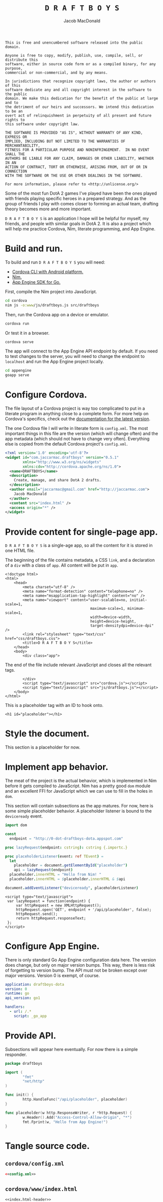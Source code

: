 #+TITLE: =D R A F T B O Y S=
#+AUTHOR: Jacob MacDonald

#+BEGIN_SRC text :tangle UNLICENSE :padline no
  This is free and unencumbered software released into the public domain.

  Anyone is free to copy, modify, publish, use, compile, sell, or distribute this
  software, either in source code form or as a compiled binary, for any purpose,
  commercial or non-commercial, and by any means.

  In jurisdictions that recognize copyright laws, the author or authors of this
  software dedicate any and all copyright interest in the software to the public
  domain. We make this dedication for the benefit of the public at large and to
  the detriment of our heirs and successors. We intend this dedication to be an
  overt act of relinquishment in perpetuity of all present and future rights to
  this software under copyright law.

  THE SOFTWARE IS PROVIDED "AS IS", WITHOUT WARRANTY OF ANY KIND, EXPRESS OR
  IMPLIED, INCLUDING BUT NOT LIMITED TO THE WARRANTIES OF MERCHANTABILITY,
  FITNESS FOR A PARTICULAR PURPOSE AND NONINFRINGEMENT.  IN NO EVENT SHALL THE
  AUTHORS BE LIABLE FOR ANY CLAIM, DAMAGES OR OTHER LIABILITY, WHETHER IN AN
  ACTION OF CONTRACT, TORT OR OTHERWISE, ARISING FROM, OUT OF OR IN CONNECTION
  WITH THE SOFTWARE OR THE USE OR OTHER DEALINGS IN THE SOFTWARE.

  For more information, please refer to <http://unlicense.org/>
#+END_SRC

Some of the most fun DotA 2 games I've played have been the ones played with
friends playing specific heroes in a prepared strategy. And as the group of
friends I play with comes closer to forming an actual team, drafting theory
becomes more and more important.

=D R A F T B O Y S= is an application I hope will be helpful for myself, my
friends, and people with similar goals in DotA 2. It is also a project which
will help me practice Cordova, Nim, literate programming, and App Engine.

* Build and run.

  To build and run =D R A F T B O Y S= you will need:

  * [[http://cordova.apache.org/docs/en/edge/guide_cli_index.md.html#The%2520Command-Line%2520Interface][Cordova CLI with Android platform.]]
  * [[http://nim-lang.org/download.html][Nim.]]
  * [[https://cloud.google.com/appengine/docs/go/gettingstarted/devenvironment][App Engine SDK for Go.]]

  First, compile the Nim project into JavaScript.

  #+BEGIN_SRC sh
    cd cordova
    nim js -o:www/js/draftboys.js src/draftboys
  #+END_SRC

  Then, run the Cordova app on a device or emulator.

  #+BEGIN_SRC sh
    cordova run
  #+END_SRC

  Or test it in a browser.

  #+BEGIN_SRC sh
    cordova serve
  #+END_SRC

  The app will connect to the App Engine API endpoint by default. If you need
  to test changes to the server, you will need to change the endpoint to
  =localhost= and run the App Engine project locally.

  #+BEGIN_SRC sh
    cd appengine
    goapp serve
  #+END_SRC

* Configure Cordova.

  The file layout of a Cordova project is way too complicated to put in a
  literate program in anything close to a complete form. For more help on
  Cordova's specifics, check out the [[http://cordova.apache.org/docs/en/edge/index.html][documentation for the latest version]].

  The one Cordova file I will write in literate form is =config.xml=. The most
  important things in this file are the version (which will change often) and
  the app metadata (which should not have to change very often). Everything
  else is copied from the default Cordova project's =config.xml=.

  #+NAME: config.xml
  #+BEGIN_SRC xml
    <?xml version='1.0' encoding='utf-8'?>
    <widget id="com.jaccarmac.draftboys" version="0.5.1"
            xmlns="http://www.w3.org/ns/widgets"
            xmlns:cdv="http://cordova.apache.org/ns/1.0">
      <name>DRAFTBOYS</name>
      <description>
        Create, manage, and share DotA 2 drafts.
      </description>
      <author email="jaccarmac@gmail.com" href="http://jaccarmac.com">
        Jacob MacDonald
      </author>
      <content src="index.html" />
      <access origin="*" />
    </widget>
  #+END_SRC

* Provide content for single-page app.

  =D R A F T B O Y S= is a single-age app, so all the content for it is stored
  in one HTML file.

  The beginning of the file contains metadata, a CSS ~link~, and a declaration
  of a ~div~ with a class of ~app~. All content will be put in ~app~.

  #+NAME: index.html-header
  #+BEGIN_SRC web
    <!doctype html>
    <html>
        <head>
            <meta charset="utf-8" />
            <meta name="format-detection" content="telephone=no" />
            <meta name="msapplication-tap-highlight" content="no" />
            <meta name="viewport" content="user-scalable=no, initial-scale=1,
                                           maximum-scale=1, minimum-scale=1,
                                           width=device-width,
                                           height=device-height,
                                           target-densitydpi=device-dpi" />
            <link rel="stylesheet" type="text/css" href="css/draftboys.css">
            <title>D R A F T B O Y S</title>
        </head>
        <body>
            <div class="app">
  #+END_SRC

  The end of the file include relevant JavaScript and closes all the relevant
  tags.

  #+NAME: index.html-footer
  #+BEGIN_SRC web
            </div>
            <script type="text/javascript" src="cordova.js"></script>
            <script type="text/javascript" src="js/draftboys.js"></script>
        </body>
    </html>
  #+END_SRC

  This is a placeholder tag with an ID to hook onto.

  #+NAME: index.html-placeholder
  #+BEGIN_SRC web
    <h1 id="placeholder"></h1>
  #+END_SRC

* Style the document.

  This section is a placeholder for now.

* Implement app behavior.

  The meat of the project is the actual behavior, which is implemented in Nim
  before it gets compiled to JavaScript. Nim has a pretty good ~dom~ module and
  an excellent FFI for JavaScript which we can use to fill in the holes in
  ~dom~.

  This section will contain subsections as the app matures. For now, here is
  some simple placeholder behavior. A placeholder listener is bound to the
  ~deviceready~ event.

  #+NAME: draftboys.nim-placeholder
  #+BEGIN_SRC nim
    import dom

    const
      endpoint = "http://0-dot-draftboys-dota.appspot.com"

    proc lazyRequest(endpoint: cstring): cstring {.importc.}

    proc placeholderListener(event: ref TEvent) =
      let
        placeholder = document.getElementById("placeholder")
        api = lazyRequest(endpoint)
      placeholder.innerHTML = "Hello from Nim! "
      placeholder.innerHTML = $placeholder.innerHTML & $api

    document.addEventListener("deviceready", placeholderListener)
  #+END_SRC

  #+NAME: index.html-lazy-request
  #+BEGIN_SRC web
    <script type="text/javascript">
     var lazyRequest = function(endpoint) {
         var httpRequest = new XMLHttpRequest();
         httpRequest.open('GET', endpoint + '/api/placeholder', false);
         httpRequest.send();
         return httpRequest.responseText;
     };
    </script>
  #+END_SRC

* Configure App Engine.

  There is only standard Go App Engine configuration data here. The version
  does change, but only on major version bumps. This way, there is less risk of
  forgetting to version bump. The API must not be broken except over major
  versions. Version 0 is exempt, of course.

  #+NAME: app.yaml
  #+BEGIN_SRC yaml
    application: draftboys-dota
    version: 0
    runtime: go
    api_version: go1

    handlers:
      - url: /.*
        script: _go_app
  #+END_SRC

* Provide API.

  Subsections will appear here eventually. For now there is a simple responder.

  #+NAME: draftboys.go-placeholder
  #+BEGIN_SRC go
    package draftboys

    import (
            "fmt"
            "net/http"
    )

    func init() {
            http.HandleFunc("/api/placeholder", placeholder)
    }

    func placeholder(w http.ResponseWriter, r *http.Request) {
            w.Header().Add("Access-Control-Allow-Origin", "*")
            fmt.Fprint(w, "Hello from App Engine!")
    }
  #+END_SRC

* Tangle source code.

** =cordova/config.xml=

   #+BEGIN_SRC xml :noweb no-export :tangle cordova/config.xml :padline no
     <<config.xml>>
   #+END_SRC

** =cordova/www/index.html=

   #+BEGIN_SRC web :noweb no-export :tangle cordova/www/index.html :padline no
     <<index.html-header>>
     <<index.html-placeholder>>
     <<index.html-lazy-request>>
     <<index.html-footer>>
   #+END_SRC

** =cordova/www/css/draftboys.css=

   #+BEGIN_SRC web :noweb no-export :tangle cordova/www/css/draftboys.css :padline no

   #+END_SRC

** =cordova/src/draftboys.nim=

   #+BEGIN_SRC nim :noweb no-export :tangle cordova/src/draftboys.nim :padline no
     <<draftboys.nim-placeholder>>
   #+END_SRC

** =appengine/app.yaml=

   #+BEGIN_SRC yaml :noweb no-export :tangle appengine/app.yaml :padline no
     <<app.yaml>>
   #+END_SRC

** =appengine/draftboys.go=

   #+BEGIN_SRC go :noweb no-export :tangle appengine/draftboys.go :padline no
     <<draftboys.go-placeholder>>
   #+END_SRC
